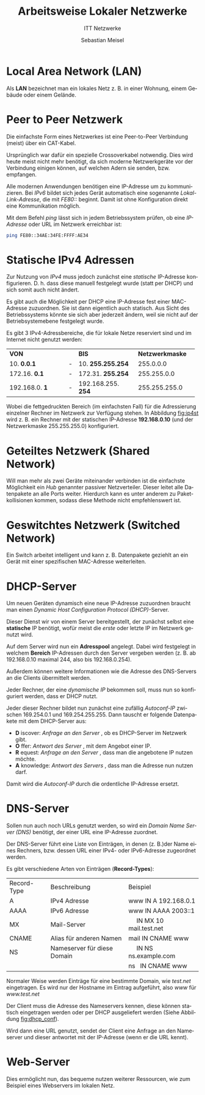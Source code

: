 :LaTeX_PROPERTIES:
#+LANGUAGE:              de
#+OPTIONS:     		 d:nil todo:nil pri:nil tags:nil
#+OPTIONS:	         H:4
#+LaTeX_CLASS: 	         orgstandard
#+LaTeX_CMD:             xelatex
:END:
:REVEAL_PROPERTIES:
#+REVEAL_ROOT: https://cdn.jsdelivr.net/npm/reveal.js
#+REVEAL_REVEAL_JS_VERSION: 4
#+REVEAL_THEME: league
#+REVEAL_EXTRA_CSS: ./mystyle.css
#+REVEAL_HLEVEL: 2
#+OPTIONS: timestamp:nil toc:nil num:nil
:END:

#+TITLE: Arbeitsweise Lokaler Netzwerke
#+SUBTITLE: ITT Netzwerke
#+AUTHOR: Sebastian Meisel

* Local Area Network (LAN)

Als *LAN* bezeichnet man ein lokales Netz z. B. in einer Wohnung, einem Gebäude oder einem Gelände.

* Peer to Peer Netzwerk

#+CAPTION: Ping mit IPv6 ohne Konfiguration
#+ATTR_HTML: :width 75%
#+ATTR_LATEX: :width .65\linewidth
#+ATTR_ORG: :width 700
[[file:Bilder/LAN_P2P.png]]

Die einfachste Form eines Netzwerkes ist eine Peer-to-Peer Verbindung (meist)
über ein CAT-Kabel.

#+BEGIN_NOTES
Ursprünglich war dafür ein spezielle Crossoverkabel notwendig. Dies wird heute meist nicht
mehr benötigt, da sich moderne Netzwerkgeräte vor der Verbindung einigen können, auf
welchen Adern sie senden, bzw. empfangen.
#+END_NOTES

#+REVEAL: split

Alle modernen Anwendungen benötigen eine IP-Adresse um zu kommunizieren. Bei /IPv6/ bildet
sich jedes Gerät automatisch eine sogenannte /Lokal-Link-Adresse/, die mit /FE80::/ beginnt.
Damit ist ohne Konfiguration direkt eine Kommunikation möglich.

#+BEGIN_NOTES
Mit dem Befehl /ping/ lässt sich in jedem Betriebssystem prüfen, ob eine /IP-Adresse/ oder URL
im Netzwerk erreichbar ist:

#+BEGIN_SRC bash    
 ping FE80::34AE:34FE:FFFF:AE34
#+END_SRC

#+END_NOTES



* Statische IPv4 Adressen
#+CAPTION: Ping mit IPv4-Adresse
#+ATTR_HTML: :width 100%
#+ATTR_LATEX: :width .65\linewidth
#+ATTR_ORG: :width 700
[[file:Bilder/LAN_P2P_IPv4.png]]

Zur Nutzung von /IPv4/ muss jedoch zunächst eine /statische/ IP-Adresse konfigurieren.
D. h. dass diese manuell festgelegt wurde (statt per DHCP) und sich somit auch nicht
ändert. 

#+BEGIN_NOTES
 Es gibt auch die Möglichkeit per DHCP eine IP-Adresse fest einer MAC-Adresse
 zuzuordnen. Sie ist dann eigentlich auch statisch. Aus Sicht des Betriebssystems könnte
 sie sich aber jederzeit ändern, weil sie nicht auf der Betriebsystemebene festgelegt
 wurde.

 Es gibt 3 IPv4-Adressbereiche, die für lokale Netze reserviert sind und im Internet nicht
 genutzt werden:


| *VON*          |   | *BIS*              | *Netzwerkmaske* |
| <l15>        |   | <l15>            | <l15>         |
| 10. *0.0.1*    | - | 10. *255.255.254*  | 255.0.0.0     |
| 172.16. *0.1*  | - | 172.31. *255.254*  | 255.255.0.0   |
| 192.168.0. *1* | - | 192.168.255. *254* | 255.255.255.0 |

 Wobei die fettgedruckten Bereich (im einfachsten Fall) für die Adressierung einzelner Rechner im Netzwerk zur Verfügung stehen. In Abbildung [[fig:ip4st]] wird z. B. ein Rechner mit der statischen IP-Adresse *192.168.0.10* (und der Netzwerkmaske 255.255.255.0) konfiguriert.

 #+CAPTION: Statische IPv4 Adresse eines Rechners in Cisco Packettracer
#+NAME: fig:ip4st
 #+ATTR_HTML: :width 50%
 #+ATTR_LATEX: :width .65\linewidth
 #+ATTR_ORG: :width 700
[[file:Bilder/PT_static_IPv4.png]] 

#+END_NOTES
   

* Geteiltes Netzwerk (Shared Network)

#+CAPTION: Shared Network mit Hub
#+ATTR_HTML: :width 50%
#+ATTR_LATEX: :width .65\linewidth
#+ATTR_ORG: :width 700
[[file:Bilder/LAN_Shared.png]]


Will man mehr als zwei Geräte miteinander verbinden ist die einfachste Möglichkeit ein /Hub/
genannter passiver Netzverteiler. Dieser leitet alle Datenpakete an alle Ports
weiter. Hierdurch kann es unter anderem zu Paketkollisionen kommen, sodass diese Methode
nicht empfehlenswert ist.

* Geswitchtes Netzwerk (Switched Network)

#+CAPTION: Switched Network
#+ATTR_HTML: :width 50%
#+ATTR_LATEX: :width .65\linewidth
#+ATTR_ORG: :width 700
[[file:Bilder/LAN_Switched.png]]


Ein Switch arbeitet intelligent und kann z. B. Datenpakete geziehlt an ein Gerät mit einer
spezifischen MAC-Adresse weiterleiten. 


* DHCP-Server

#+CAPTION: DHCP Server
#+ATTR_HTML: :width 50%
#+ATTR_LATEX: :width .65\linewidth
#+ATTR_ORG: :width 700
[[file:Bilder/LAN_DHCP_Server.png]]


Um neuen Geräten dynamisch eine neue IP-Adresse zuzuordnen braucht man einen  /Dynamic
Host Configuration Protocol (DHCP)/-Server. 

#+BEGIN_NOTES
 
 Dieser Dienst wir von einem Server bereitgestellt, der zunächst selbst eine *statische* IP
 benötigt, wofür meist die /erste/ oder letzte IP im Netzwerk genutzt wird.

#+CAPTION: Server mit IP 192.168.0.1
#+ATTR_HTML: :width 50%
#+ATTR_LATEX: :width .65\linewidth
#+ATTR_ORG: :width 700
 [[file:Bilder/PT_static_IP_Server.png]]

 Auf dem Server wird nun ein *Adresspool* angelegt. Dabei wird festgelegt in welchem *Bereich*
 IP-Adressen durch den Server vergeben werden (z. B. ab 192.168.0.10 maximal 244, also bis
 192.168.0.254).

 Außerdem können weitere Informationen wie die Adresse des DNS-Servers an die Clients
 übermittelt werden.
 
 #+CAPTION: DHCP Server Pool in Cisco Packettracer
#+NAME: fig:dhcp_conf
 #+ATTR_HTML: :width 50%
 #+ATTR_LATEX: :width .65\linewidth
 #+ATTR_ORG: :width 700
[[file:Bilder/PT_DHCP_Server_conf.png]]

 Jeder Rechner, der eine /dynamische IP/ bekommen soll, muss nun so konfiguriert werden,
 dass er DHCP nutzt.

 #+CAPTION: DHCP-Client-Konfiguration in Cisco Packettracer 
 #+ATTR_HTML: :width 50%
 #+ATTR_LATEX: :width .65\linewidth
 #+ATTR_ORG: :width 700
 [[file:Bilder/PT_DHCP_Client.png]]

 Jeder dieser Rechner bildet nun zunächst eine zufällig /Autoconf-IP/ zwischen 169.254.0.1 und
 169.254.255.255. Dann tauscht er folgende Datenpakete mit dem DHCP-Server aus:

 - *D* iscover: /Anfrage an den Server/ , ob es DHCP-Server im Netzwerk gibt.
 - *O* ffer: /Antwort des Server/ , mit dem Angebot einer IP.
 - *R* equest: /Anfrage an den Server/ , dass man die angebotene IP nutzen möchte.
 - *A* knowledge: /Antwort des Servers/ , dass man die Adresse nun nutzen darf.

 Damit wird die /Autoconf-IP/ durch die ordentliche IP-Adresse ersetzt.

#+END_NOTES




* DNS-Server

#+CAPTION: DNS-Server
#+ATTR_HTML: :width 50%
#+ATTR_LATEX: :width .65\linewidth
#+ATTR_ORG: :width 700
[[file:Bilder/LAN_DNS_Server.png]]

Sollen nun auch noch URLs genutzt werden, so wird ein /Domain Name Server (DNS)/ benötigt,
der einer URL eine IP-Adresse zuordnet.

 Der DNS-Server führt eine Liste von Einträgen, in denen (z. B.)der Name eines Rechners,
 bzw. dessen URL einer IPv4- oder IPv6-Adresse zugeordnet werden.


#+BEGIN_NOTES
 Es gibt verschiedene Arten von Einträgen (*Record-Types*):
 
 | Record-Type | Beschreibung                | Beispiel                      |
 | A           | IPv4 Adresse                | www  IN A 192.168.0.1         |
 | AAAA        | IPv6 Adresse                | www  IN AAAA 2003::1          |
 | MX          | Mail-Server                 |      IN MX  10  mail.test.net |
 | CNAME       | Alias für anderen Namen     | mail IN CNAME www             |
 | NS          | Nameserver für diese Domain |      IN NS ns.example.com     |
 |             |                             | ns   IN CNAME www             |
 
 Normaler Weise werden Einträge für eine bestimmte Domain, wie /test.net/ eingetragen. Es
 wird nur der Hostname im Eintrag aufgeführt, also /www/ für /www.test.net/

 Der Client muss die Adresse des Nameservers kennen, diese können statisch eingetragen
 werden oder per DHCP ausgeliefert werden (Siehe Abbildung [[fig:dhcp_conf]]).

 Wird dann eine URL genutzt, sendet der Client eine Anfrage an den Nameserver und dieser
 antwortet mit der IP-Adresse (wenn er die URL kennt).

 
#+END_NOTES
 

* Web-Server 

#+CAPTION: Web-Server
#+ATTR_HTML: :width 50%
#+ATTR_LATEX: :width .65\linewidth
#+ATTR_ORG: :width 700
[[file:Bilder/LAN_Webserver.png]]

Dies ermöglicht nun, das bequeme nutzen weiterer Ressourcen, wie zum Beispiel eines
Webservers im lokalen Netz. 
